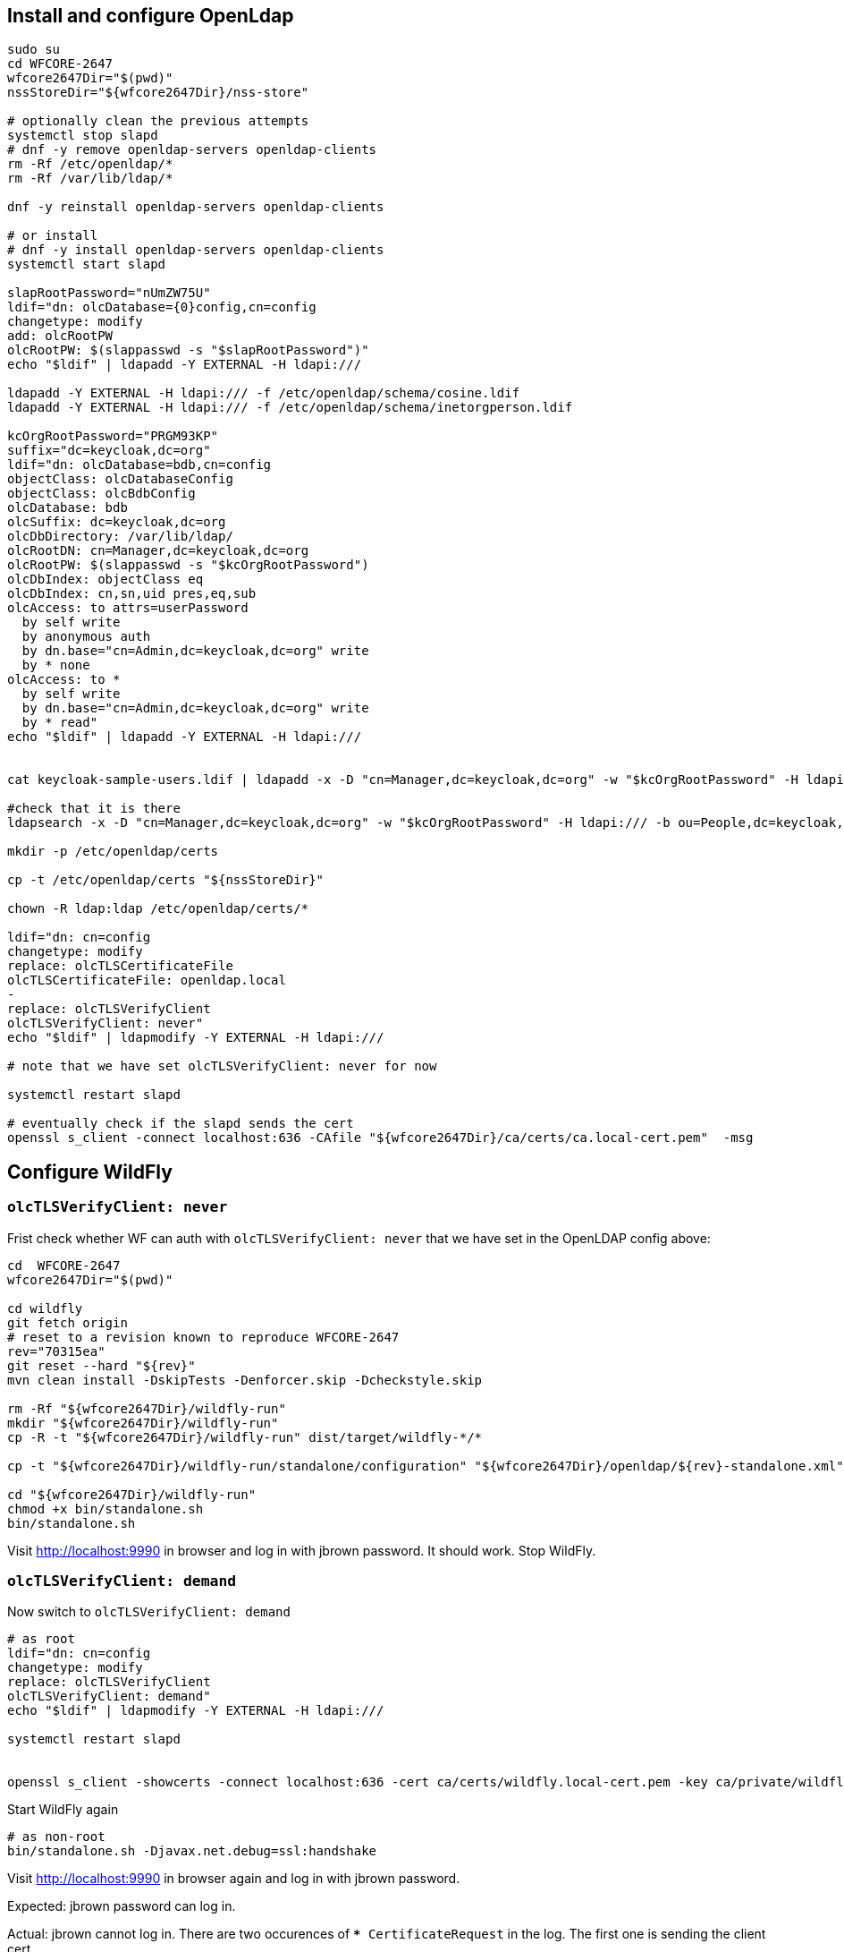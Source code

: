 
== Install and configure OpenLdap

[source,sh]
----
sudo su
cd WFCORE-2647
wfcore2647Dir="$(pwd)"
nssStoreDir="${wfcore2647Dir}/nss-store"

# optionally clean the previous attempts
systemctl stop slapd
# dnf -y remove openldap-servers openldap-clients
rm -Rf /etc/openldap/*
rm -Rf /var/lib/ldap/*

dnf -y reinstall openldap-servers openldap-clients

# or install
# dnf -y install openldap-servers openldap-clients
systemctl start slapd

slapRootPassword="nUmZW75U"
ldif="dn: olcDatabase={0}config,cn=config
changetype: modify
add: olcRootPW
olcRootPW: $(slappasswd -s "$slapRootPassword")"
echo "$ldif" | ldapadd -Y EXTERNAL -H ldapi:///

ldapadd -Y EXTERNAL -H ldapi:/// -f /etc/openldap/schema/cosine.ldif
ldapadd -Y EXTERNAL -H ldapi:/// -f /etc/openldap/schema/inetorgperson.ldif

kcOrgRootPassword="PRGM93KP"
suffix="dc=keycloak,dc=org"
ldif="dn: olcDatabase=bdb,cn=config
objectClass: olcDatabaseConfig
objectClass: olcBdbConfig
olcDatabase: bdb
olcSuffix: dc=keycloak,dc=org
olcDbDirectory: /var/lib/ldap/
olcRootDN: cn=Manager,dc=keycloak,dc=org
olcRootPW: $(slappasswd -s "$kcOrgRootPassword")
olcDbIndex: objectClass eq
olcDbIndex: cn,sn,uid pres,eq,sub
olcAccess: to attrs=userPassword
  by self write
  by anonymous auth
  by dn.base="cn=Admin,dc=keycloak,dc=org" write
  by * none
olcAccess: to *
  by self write
  by dn.base="cn=Admin,dc=keycloak,dc=org" write
  by * read"
echo "$ldif" | ldapadd -Y EXTERNAL -H ldapi:///


cat keycloak-sample-users.ldif | ldapadd -x -D "cn=Manager,dc=keycloak,dc=org" -w "$kcOrgRootPassword" -H ldapi:///

#check that it is there
ldapsearch -x -D "cn=Manager,dc=keycloak,dc=org" -w "$kcOrgRootPassword" -H ldapi:/// -b ou=People,dc=keycloak,dc=org

mkdir -p /etc/openldap/certs

cp -t /etc/openldap/certs "${nssStoreDir}"

chown -R ldap:ldap /etc/openldap/certs/*

ldif="dn: cn=config
changetype: modify
replace: olcTLSCertificateFile
olcTLSCertificateFile: openldap.local
-
replace: olcTLSVerifyClient
olcTLSVerifyClient: never"
echo "$ldif" | ldapmodify -Y EXTERNAL -H ldapi:///

# note that we have set olcTLSVerifyClient: never for now

systemctl restart slapd

# eventually check if the slapd sends the cert
openssl s_client -connect localhost:636 -CAfile "${wfcore2647Dir}/ca/certs/ca.local-cert.pem"  -msg
----

== Configure WildFly

=== `olcTLSVerifyClient: never`

Frist check whether WF can auth with `olcTLSVerifyClient: never` that we have set in the OpenLDAP config above:

[source,sh]
----

cd  WFCORE-2647
wfcore2647Dir="$(pwd)"

cd wildfly
git fetch origin
# reset to a revision known to reproduce WFCORE-2647
rev="70315ea"
git reset --hard "${rev}"
mvn clean install -DskipTests -Denforcer.skip -Dcheckstyle.skip

rm -Rf "${wfcore2647Dir}/wildfly-run"
mkdir "${wfcore2647Dir}/wildfly-run"
cp -R -t "${wfcore2647Dir}/wildfly-run" dist/target/wildfly-*/*

cp -t "${wfcore2647Dir}/wildfly-run/standalone/configuration" "${wfcore2647Dir}/openldap/${rev}-standalone.xml"

cd "${wfcore2647Dir}/wildfly-run"
chmod +x bin/standalone.sh
bin/standalone.sh
----

Visit http://localhost:9990 in browser and log in with jbrown password. It should work. Stop WildFly.

=== `olcTLSVerifyClient: demand`

Now switch to `olcTLSVerifyClient: demand`

[source,sh]
----
# as root
ldif="dn: cn=config
changetype: modify
replace: olcTLSVerifyClient
olcTLSVerifyClient: demand"
echo "$ldif" | ldapmodify -Y EXTERNAL -H ldapi:///

systemctl restart slapd


openssl s_client -showcerts -connect localhost:636 -cert ca/certs/wildfly.local-cert.pem -key ca/private/wildfly.local-key.pem -CAfile ca/certs/ca.local-cert.pem
----

Start WildFly again

[source,sh]
----
# as non-root
bin/standalone.sh -Djavax.net.debug=ssl:handshake
----

Visit http://localhost:9990 in browser again and log in with jbrown password.

Expected: jbrown password can log in.

Actual: jbrown cannot log in. There are two occurences of `*** CertificateRequest` in the log. The first one is sending the client cert

[source,sh]
----
INFO  [stdout] (management task-1) *** CertificateRequest
INFO  [stdout] (management task-1) Cert Types: RSA, ECDSA, DSS
INFO  [stdout] (management task-1) Supported Signature Algorithms: SHA256withECDSA, SHA384withECDSA, SHA512withECDSA, SHA1withECDSA, Unknown (hash:0x8, signature:0x4), Unknown (hash:0x8, signature:0x5), Unknown (hash:0x8, signature:0x6), SHA256withRSA, SHA384withRSA, SHA512withRSA, SHA1withRSA, SHA256withDSA, Unknown (hash:0x5, signature:0x2), Unknown (hash:0x6, signature:0x2), SHA1withDSA
INFO  [stdout] (management task-1) Cert Authorities:
INFO  [stdout] (management task-1) <CN=ca.local>
INFO  [stdout] (management task-1) *** ServerHelloDone
INFO  [stdout] (management task-1) Warning: no suitable certificate found - continuing without client authentication
INFO  [stdout] (management task-1) *** Certificate chain
INFO  [stdout] (management task-1) <Empty>
INFO  [stdout] (management task-1) ***
----

but the second one is apparently not sending the client cert and hence the OpenLDAP server does not accept the request and
the user `jbrown` is left unauthenticated:

[source,sh]
----
*** CertificateRequest
INFO  [stdout] (Thread-78) Cert Types: RSA, ECDSA, DSS
INFO  [stdout] (Thread-78) Supported Signature Algorithms: SHA256withECDSA, SHA384withECDSA, SHA512withECDSA, SHA1withECDSA, Unknown (hash:0x8, signature:0x4), Unknown (hash:0x8, signature:0x5), Unknown (hash:0x8, signature:0x6), SHA256withRSA, SHA384withRSA, SHA512withRSA, SHA1withRSA, SHA256withDSA, Unknown (hash:0x5, signature:0x2), Unknown (hash:0x6, signature:0x2), SHA1withDSA
INFO  [stdout] (Thread-78) Cert Authorities:
INFO  [stdout] (Thread-78) <CN=ca.local>
INFO  [stdout] (Thread-78) *** ServerHelloDone
INFO  [stdout] (Thread-78) matching alias: wildfly.local
INFO  [stdout] (Thread-78) *** Certificate chain
INFO  [stdout] (Thread-78) chain [0] = [
INFO  [stdout] (Thread-78) [
...
INFO  [stdout] (management task-1) management task-1, RECV TLSv1.2 ALERT:  fatal, bad_certificate
----


== Verify that the fix works, still with `olcTLSVerifyClient: demand`

[source,sh]
----

cd  WFCORE-2647
wfcore2647Dir="$(pwd)"

cd wildfly
git fetch origin
# reset to a revision where WFCORE-2647 is fixed
rev="a542015"
git reset --hard "${rev}"
mvn clean install -DskipTests -Denforcer.skip -Dcheckstyle.skip

rm -Rf "${wfcore2647Dir}/wildfly-run"
mkdir "${wfcore2647Dir}/wildfly-run"
cp -R -t "${wfcore2647Dir}/wildfly-run" dist/target/wildfly-*/*

# Note the always-send-client-cert="true" in the standalone.xml file
cp -t "${wfcore2647Dir}/wildfly-run/standalone/configuration" "${wfcore2647Dir}/openldap/${rev}-standalone.xml"

cd "${wfcore2647Dir}/wildfly-run"
chmod +x bin/standalone.sh
bin/standalone.sh
----

Visit http://localhost:9990 in browser and log in with jbrown password. It should work. Stop WildFly.

